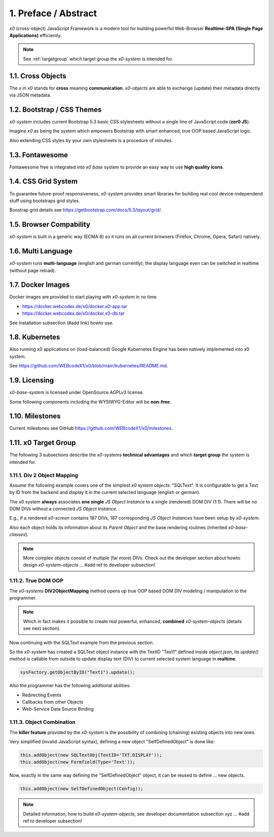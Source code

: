 .. intro

1. Preface / Abstract
=====================

*x0* (cross-object) JavaScript Framework is a modern tool for building
powerful Web-Browser **Realtime-SPA (Single Page Applications)** efficiently.

.. note::

    See :ref:`targetgroup` which target group the *x0-system* is intended for.

1.1. Cross Objects
------------------

The *x* in *x0* stands for **cross** meaning **communication**. *x0-objects* are
able to exchange (update) their metadata directly via JSON metadata.

1.2. Bootstrap / CSS Themes
---------------------------

*x0-system* includes current Bootstrap 5.3 basic CSS stylesheets without a
single line of JavaScript code (**zer0 JS**).

Imagine *x0* as being the system which empowers Bootstrap with smart enhanced,
true OOP based JavaScript logic.

Also extending CSS styles by your own stylesheets is a procedure of minutes.

1.3. Fontawesome
----------------

Fontawesome free is integrated into *x0 base* system to provide an easy way to
use **high quality icons**.

1.4. CSS Grid System
---------------------

To guarantee future-proof responsiveness, *x0-system* provides smart libraries
for building real cool device-independend stuff using bootstraps grid styles.

Boostrap grid details see https://getbootstrap.com/docs/5.3/layout/grid/.

1.5. Browser Compability
------------------------

*x0-system* is built in a generic way (ECMA 8) so it runs on all current browsers
(Firefox, Chrome, Opera, Safari) natively.

1.6. Multi Language
-------------------

*x0-system* runs **multi-language** (english and german currently); the display
language even can be switched in realtime (without page reload).

1.7. Docker Images
------------------

Docker images are provided to start playing with *x0-system* in no time.

- https://docker.webcodex.de/x0/docker.x0-app.tar
- https://docker.webcodex.de/x0/docker.x0-db.tar

See installation subsection (#add link) howto use.

1.8. Kubernetes
---------------

Also running x0 applications on (load-balanced) Google Kubernetes Engine has
been natively implemented into x0 system.

See https://github.com/WEBcodeX1/x0/blob/main/kubernetes/README.md.

1.9. Licensing
--------------

*x0-base-system* is licensed under OpenSource AGPLv3 license.

Some following components including the WYSIWYG-Editor will be **non-free**.

1.10. Milestones
----------------

Current milestones see GitHub https://github.com/WEBcodeX1/x0/milestones.

.. _targetgroup:

1.11. x0 Target Group
---------------------

The following 3 subsections describe the *x0-systems* **technical advantages**
and which **target group** the system is intended for.

1.11.1. Div 2 Object Mapping
****************************

Assume the following example covers one of the simplest *x0 system objects*:
"SQLText". It is configurable to get a Text by ID from the backend and display
it in the current selected language (english or german).

.. image:: images/x0-oop-obj2div-mapping.png
  :alt: image - oop object2div mapping

The x0 system **always** associates **one single** *JS Object Instance* to a
single (rendered) DOM DIV (1:1). There will be no DOM DIVs without a connected
*JS Object Instance*.

E.g., if a rendered *x0-screen* contains 187 DIVs, 187 corresponding
*JS Object Instances* have been setup by *x0-system*.

Also each object holds its information about its *Parent Object* and the base
rendering routines (inherited *x0-base-classes*).

.. note::

    More complex objects consist of multiple (far more) DIVs.
    Check out the developer section about howto design *x0-system-objects*
    ... #add ref to developer subsection!

1.11.2. True DOM OOP
********************

The *x0-systems* **DIV2ObjectMapping** method opens up true OOP based DOM DIV
modeling / manipulation to the programmer.

.. note::

    Which in fact makes it possible to create real powerful, enhanced,
    **combined** *x0-system-objects* (details see next section).

Now continuing with the SQLText example from the previous section.

So the *x0-system* has created a SQLText object instance with the TextID
"Text1" defined inside `object.json`, its `update()` method is callable
from outside to update display text (DIV) to current selected system language
in **realtime**.

.. code-block:: javascript

    sysFactory.getObjectByID("Text1").update();

Also the programmer has the following additional abilities:

- Redirecting Events
- Callbacks from other Objects
- Web-Service Data Source Binding

1.11.3. Object Combination
**************************

The **killer feature** provided by the *x0-system* is the possibility of
combining (chaining) existing objects into new ones.

Very simplified (invalid JavaScript syntax), defining a new object
"SelfDefinedObject" is done like:

.. code-block:: javascript

    this.addObject(new SQLTextObj(TextID='TXT.DISPLAY'));
    this.addObject(new Formfield(Type='Text'));

Now, exactly in the same way defining the "SelfDefinedObject" object, it can
be reused to define ... new objects.

.. code-block:: javascript

    this.addObject(new SelfDefinedObject(Config));

.. note::

    Detailed information, how to build *x0-system-objects*,
    see developer documentation subsection xyz
    ... #add ref to developer subsection!
